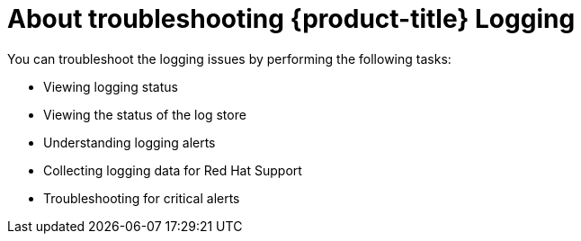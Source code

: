 // Module included in the following assemblies:
//
// * logging/cluster-logging.adoc

[id="cluster-logging-troubleshoot-logging-about_{context}"]
= About troubleshooting {product-title} Logging

You can troubleshoot the logging issues by performing the following tasks:

* Viewing logging status
* Viewing the status of the log store
* Understanding logging alerts
* Collecting logging data for Red Hat Support
* Troubleshooting for critical alerts

